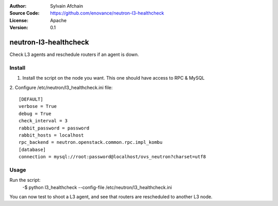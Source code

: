 :Author: Sylvain Afchain
:Source Code: https://github.com/enovance/neutron-l3-healthcheck
:License: Apache
:Version: 0.1

======================
neutron-l3-healthcheck
======================

Check L3 agents and reschedule routers if an agent is down.


*******
Install
*******
1. Install the script on the node you want. This one should have access to RPC & MySQL

2. Configure /etc/neutron/l3_healthcheck.ini file:
::

  [DEFAULT]
  verbose = True
  debug = True           
  check_interval = 3
  rabbit_password = password
  rabbit_hosts = localhost
  rpc_backend = neutron.openstack.common.rpc.impl_kombu
  [database]
  connection = mysql://root:password@localhost/ovs_neutron?charset=utf8



*****
Usage
*****

Run the script:
    -$ python l3_healthcheck --config-file /etc/neutron/l3_healthcheck.ini 


You can now test to shoot a L3 agent, and see that routers are rescheduled to another L3 node.
